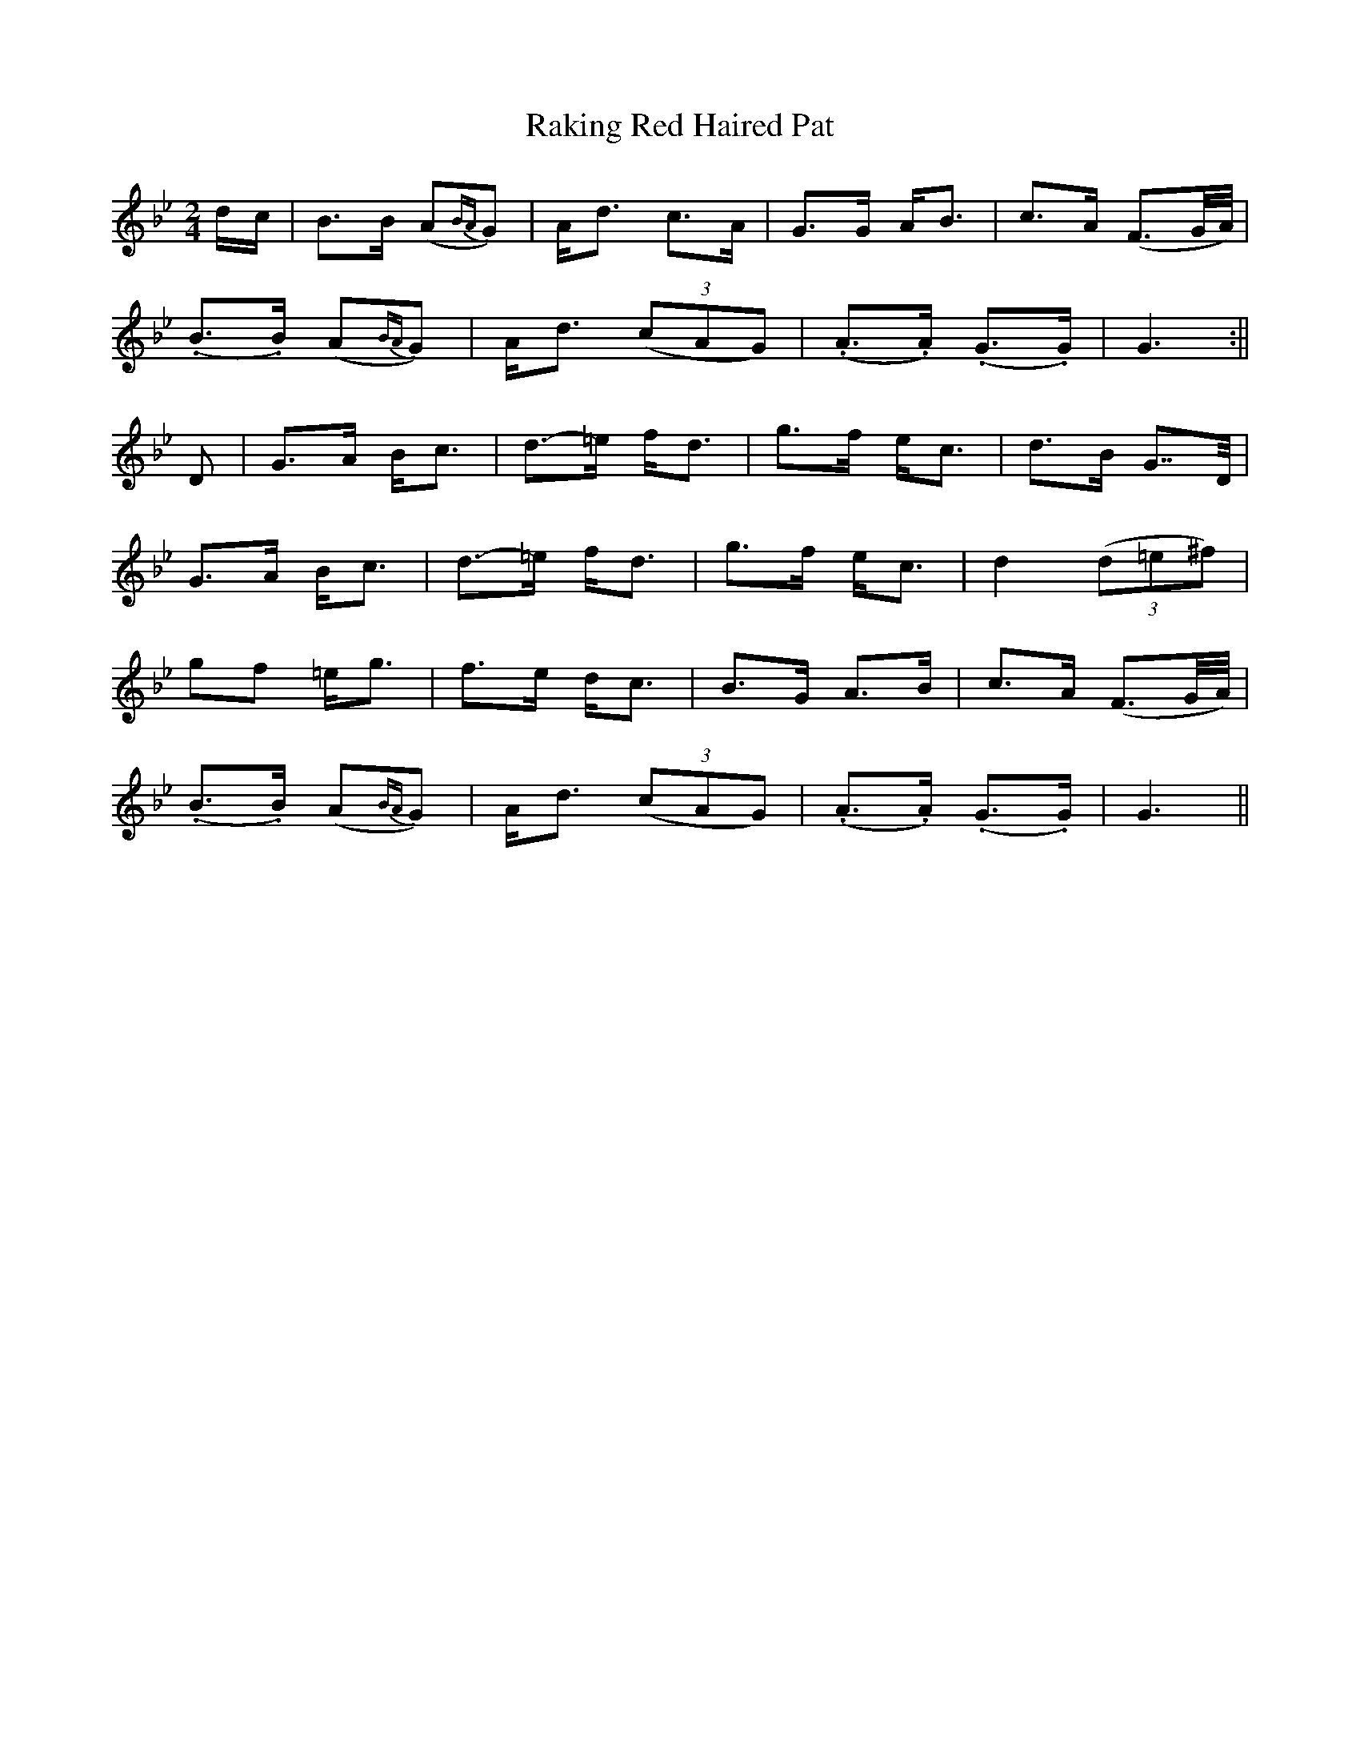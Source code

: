 X:15
T:Raking Red Haired Pat
M:2/4
L:1/8
B:"O'Neill's 15"
N:"Tenderly" "collected by J. Ryan"
Z:"Transcribed by Norbert Paap, norbertp@bdu.uva.nl"
K:Gm
d/2-c/2 | B>B (A{BA}G) | A-<d c>A | G>G A-<B | c>-A (F3/2G/4A/4) |
(.B>.B) (A{BA}G) | A-<d (3(cAG) | (.A>.A) (.G>.G) | G3 :||
D | G>-A B-<c | d>-=e f-<d | g>-f e-<c | d>-B G>>D |
G>-A B-<c | d>-=e f-<d | g>-f e-<c | d2 (3(d=e^f) |
g.-f =e-<g | f>-e d-<c | B>-G A>-B | c>-A (F3/2G/4A/4) |
(.B>.B) (A{BA}G) | A-<d (3(cAG) | (.A>.A) (.G>.G) | G3 ||
